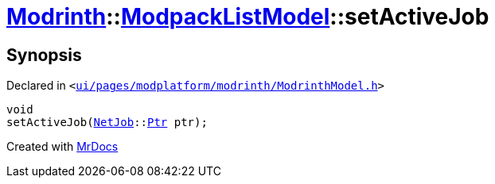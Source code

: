 [#Modrinth-ModpackListModel-setActiveJob]
= xref:Modrinth.adoc[Modrinth]::xref:Modrinth/ModpackListModel.adoc[ModpackListModel]::setActiveJob
:relfileprefix: ../../
:mrdocs:


== Synopsis

Declared in `&lt;https://github.com/PrismLauncher/PrismLauncher/blob/develop/launcher/ui/pages/modplatform/modrinth/ModrinthModel.h#L69[ui&sol;pages&sol;modplatform&sol;modrinth&sol;ModrinthModel&period;h]&gt;`

[source,cpp,subs="verbatim,replacements,macros,-callouts"]
----
void
setActiveJob(xref:NetJob.adoc[NetJob]::xref:NetJob/Ptr.adoc[Ptr] ptr);
----



[.small]#Created with https://www.mrdocs.com[MrDocs]#
